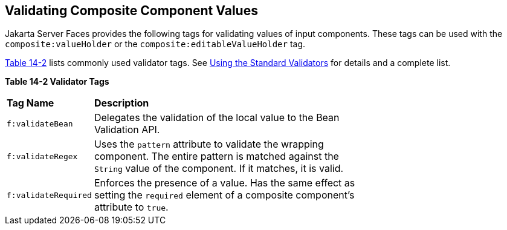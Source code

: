 [[GKHWO]][[_validating_composite_component_values]]


== Validating Composite Component Values

Jakarta Server Faces provides the following tags for validating values of
input components. These tags can be used with the
`composite:valueHolder` or the `composite:editableValueHolder` tag.

xref:jsf-advanced-cc/jsf-advanced-cc.adoc#GKHVG[Table 14-2] lists commonly used validator tags. See
xref:jsf-page-core/jsf-page-core.adoc#BNATC[Using the Standard Validators] for
details and a complete list.

[[sthref75]][[GKHVG]]

*Table 14-2 Validator Tags*

[width="70%",cols="15%,55%"]
|=======================================================================
|*Tag Name* |*Description*
|`f:validateBean` |Delegates the validation of the local value to the
Bean Validation API.

|`f:validateRegex` |Uses the `pattern` attribute to validate the
wrapping component. The entire pattern is matched against the `String`
value of the component. If it matches, it is valid.

|`f:validateRequired` |Enforces the presence of a value. Has the same
effect as setting the `required` element of a composite component's
attribute to `true`.
|=======================================================================
